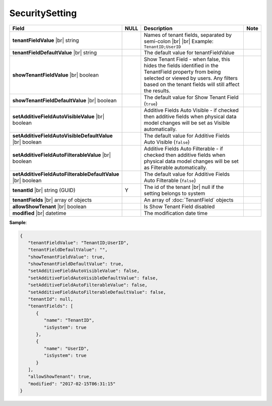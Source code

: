 

===================
SecuritySetting
===================

.. list-table::
   :header-rows: 1
   :widths: 25 5 65 5

   *  -  Field
      -  NULL
      -  Description
      -  Note
   *  -  **tenantFieldValue** |br|
         string
      -
      -  Names of tenant fields, separated by semi-colon |br| |br|
         Example: ``TenantID;UserID``
      -
   *  -  **tenantFieldDefaultValue** |br|
         string
      -
      -  The default value for tenantFieldValue
      -
   *  -  **showTenantFieldValue** |br|
         boolean
      -
      -  Show Tenant Field - when false, this hides the fields identified in the TenantField property from being selected or viewed by users. Any filters based on the tenant fields will still affect the results.
      -
   *  -  **showTenantFieldDefaultValue** |br|
         boolean
      -
      -  The default value for Show Tenant Field (``true``)
      -
   *  -  **setAdditiveFieldAutoVisibleValue** |br|
         boolean
      -
      -  Additive Fields Auto Visible - if checked then additive fields when physical data model changes will be set as Visible automatically.
      -
   *  -  **setAdditiveFieldAutoVisibleDefaultValue** |br|
         boolean
      -
      -  The default value for Additive Fields Auto Visible (``false``)
      -
   *  -  **setAdditiveFieldAutoFilterableValue** |br|
         boolean
      -
      -  Additive Fields Auto Filterable - if checked then additive fields when physical data model changes will be set as Filterable automatically.
      -
   *  -  **setAdditiveFieldAutoFilterableDefaultValue** |br|
         boolean
      -
      -  The default value for Additive Fields Auto Filterable (``false``)
      -
   *  -  **tenantId** |br|
         string (GUID)
      -  Y
      -  The id of the tenant |br|
         null if the setting belongs to system
      -
   *  -  **tenantFields** |br|
         array of objects
      -
      -  An array of :doc:`TenantField` objects
      -
   *  -  **allowShowTenant** |br|
         boolean
      -
      -  Is Show Tenant Field disabled
      -
   *  -  **modified** |br|
         datetime
      -
      -  The modification date time
      -

.. container:: toggle

   .. container:: header

      **Sample**:

   .. code-block:: json

      {
         "tenantFieldValue": "TenantID;UserID",
         "tenantFieldDefaultValue": "",
         "showTenantFieldValue": true,
         "showTenantFieldDefaultValue": true,
         "setAdditiveFieldAutoVisibleValue": false,
         "setAdditiveFieldAutoVisibleDefaultValue": false,
         "setAdditiveFieldAutoFilterableValue": false,
         "setAdditiveFieldAutoFilterableDefaultValue": false,
         "tenantId": null,
         "tenantFields": [
            {
               "name": "TenantID",
               "isSystem": true
            },
            {
               "name": "UserID",
               "isSystem": true
            }
         ],
         "allowShowTenant": true,
         "modified": "2017-02-15T06:31:15"
      }
